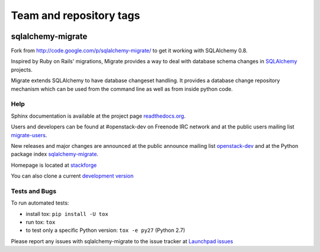 ========================
Team and repository tags
========================

.. image:: http://governance.openstack.org/badges/deb-migrate.svg
    :target: http://governance.openstack.org/reference/tags/index.html

.. Change things from this point on

sqlalchemy-migrate
==================

Fork from http://code.google.com/p/sqlalchemy-migrate/ to get it working with
SQLAlchemy 0.8.

Inspired by Ruby on Rails' migrations, Migrate provides a way to deal with
database schema changes in `SQLAlchemy <http://sqlalchemy.org>`_ projects.

Migrate extends SQLAlchemy to have database changeset handling. It provides a
database change repository mechanism which can be used from the command line as
well as from inside python code.

Help
----

Sphinx documentation is available at the project page `readthedocs.org
<https://sqlalchemy-migrate.readthedocs.org/>`_.

Users and developers can be found at #openstack-dev on Freenode IRC
network and at the public users mailing list `migrate-users
<http://groups.google.com/group/migrate-users>`_.

New releases and major changes are announced at the public announce mailing
list `openstack-dev
<http://lists.openstack.org/cgi-bin/mailman/listinfo/openstack-dev>`_
and at the Python package index `sqlalchemy-migrate
<http://pypi.python.org/pypi/sqlalchemy-migrate>`_.

Homepage is located at `stackforge
<http://github.com/stackforge/sqlalchemy-migrate/>`_

You can also clone a current `development version
<http://github.com/stackforge/sqlalchemy-migrate>`_

Tests and Bugs
--------------

To run automated tests:

* install tox: ``pip install -U tox``
* run tox: ``tox``
* to test only a specific Python version: ``tox -e py27`` (Python 2.7)

Please report any issues with sqlalchemy-migrate to the issue tracker at
`Launchpad issues
<https://bugs.launchpad.net/sqlalchemy-migrate>`_
